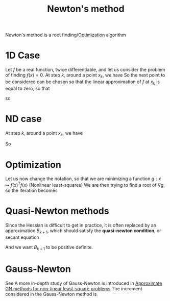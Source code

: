 :PROPERTIES:
:ID:       c3cbe92c-47c5-464d-97fa-ac508e593b82
:END:
#+title: Newton's method
#+startup: latexpreview

Newton's method is a root finding/[[id:7d189b3c-3b68-46f9-9f21-5ff1b5d2372d][Optimization]] algorithm

* 1D Case

Let $f$ be a real function, twice differentiable, and let us consider
the problem of finding $f(x)=0$.
At step $k$, around a point $x_k$, we have
So the next point to be considered can be chosen so that the linear
approximation of $f$ at $x_k$ is equal to zero, so that

\begin{equation}
f(x_k + h) = f(x_k) + hf'(x_k) + o(h)
\end{equation}
\begin{equation}
0 = f(x_k) + (x_{k+1} - x_k) f'(x_k) 
\end{equation}
so
\begin{equation}
x_{k+1} = x_k - \frac{f(x_k)}{f'(x_k)}
\end{equation}

* ND case
At step $k$, around a point $x_k$, we have
\begin{equation}
f(x_k + (x_{k+1} - x_k)) \approx f(x_k) + \nabla f(x_k) (x_{k+1} - x_k)
\end{equation}
So
\begin{equation}
x_{k+1} = x_k - (\nabla f(x_k))^{-1} f(x_k)
\end{equation}


* Optimization
Let us now change the notation, so that we are minimizing a function $g: x\mapsto f(x)^T f(x)$ (Nonlinear least-squares)
We are then trying to find a root of $\nabla g$, so the iteration becomes
\begin{align}
x_{k+1} &= x_k - (\nabla^2 g(x_k))^{-1} \nabla g(x_k) \\
        &=x_k - \left(2(\nabla f(x))^T (\nabla f(x)) + \sum_i f^{''}_i(x)f_i(x)\right)^{-1} \left(2 (\nabla f(x))^T f(x))\right) \\
        &= x_k - \underbrace{\left((\nabla f(x))^T (\nabla f(x)) + \sum_i f^{''}_i(x)f_i(x)\right)^{-1}}_{H^{-1}} \nabla g(x_k)
\end{align}

* Quasi-Newton methods
Since the Hessian is difficult to get in practice, it is often replaced by an approximation $B_{k+1}$, which should satisfy the *quasi-newton condition*, or secant equation
\begin{equation}
B_{k+1} (x_{k+1} - x_k) = \nabla g(x_{k+1})- \nabla g(x_k)
\end{equation}
And we want $B_{k+1}$ to be positive definite.

* Gauss-Newton
See 
A more in-depth study of Gauss-Newton is introduced in [[id:6d779bf7-10b4-46d0-b9d2-b4c1e0c328c8][Approximate GN methods for non-linear least-square problems]]
The increment considered in the Gauss-Newton method is
\begin{align}
x_{k+1} &= x_k - \underbrace{2\left(\nabla f(x)^T \nabla f(x)\right)^{-1}}_{H_{GN}^{-1}} \nabla g(x_k)
\end{align}


